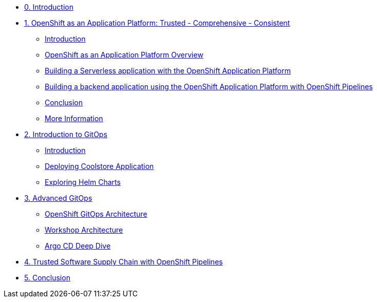 * xref:index.adoc[0. Introduction]
* xref:01-serverless.adoc[1. OpenShift as an Application Platform: Trusted - Comprehensive - Consistent]
** xref:01-serverless.adoc#introduction[Introduction]
** xref:01-serverless.adoc#openshift_as_an_application_platform_overview[OpenShift as an Application Platform Overview]
** xref:01-serverless.adoc#building_a_serverless_application_with_the_openshift_application_platform[Building a Serverless application with the OpenShift Application Platform]
** xref:01-serverless.adoc#building_a_backend_application_using_the_openshift_application_platform_with_openshift_pipelines[Building a backend application using the OpenShift Application Platform with OpenShift Pipelines]
** xref:01-serverless.adoc#conclusion[Conclusion]
** xref:01-serverless.adoc#more_information[More Information]

* xref:02-gitops-intro.adoc[2. Introduction to GitOps]
** xref:02-gitops-intro.adoc#introduction[Introduction]
** xref:02-gitops-intro.adoc#deploying-application[Deploying Coolstore Application]
** xref:02-gitops-intro.adoc#helm[Exploring Helm Charts]

* xref:03-advanced-gitops.adoc[3. Advanced GitOps]
** xref:03-advanced-gitops.adoc#openshift-gitops-architecture[OpenShift GitOps Architecture]
** xref:03-advanced-gitops.adoc#workshop-architecture[Workshop Architecture]
** xref:03-advanced-gitops.adoc#argocd-deep-dive[Argo CD Deep Dive]

* xref:04-tssc.adoc[4. Trusted Software Supply Chain with OpenShift Pipelines]

* xref:05-conclusion.adoc[5. Conclusion]

